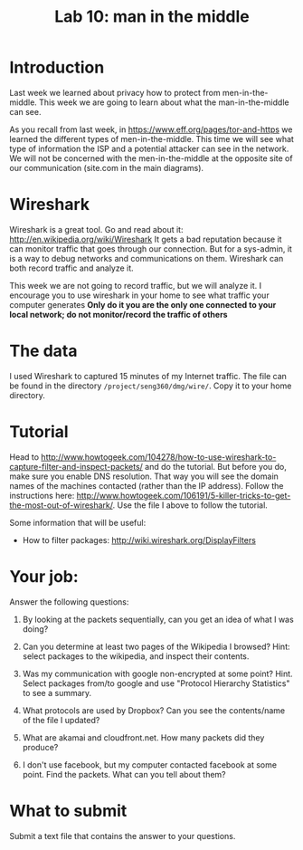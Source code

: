 #+STARTUP: showall
#+STARTUP: lognotestate
#+TAGS:
#+SEQ_TODO: TODO STARTED DONE DEFERRED CANCELLED | WAITING DELEGATED APPT
#+DRAWERS: HIDDEN STATE
#+TITLE: Lab 10: man in the middle
#+CATEGORY: todo


* Introduction

Last week we learned about privacy how to protect from men-in-the-middle. This week we are going to learn about what the man-in-the-middle can see.

As you recall from last week, in https://www.eff.org/pages/tor-and-https we learned the different types of men-in-the-middle. This time we will see what type of
information the ISP and a potential attacker can see in the network. We will not be concerned with the men-in-the-middle at the opposite site of our
communication (site.com in the main diagrams).

* Wireshark

Wireshark is a great tool. Go and read about it: http://en.wikipedia.org/wiki/Wireshark It gets a bad reputation because it can monitor traffic that goes
through our connection. But for a sys-admin, it is a way to debug networks and communications on them. Wireshark can both record traffic and analyze it.

This week we are not going to record traffic, but we will analyze it. I encourage you to use wireshark in your home to see what traffic your computer generates
*Only do it you are the only one connected to your local network; do not monitor/record the traffic of others*

* The data 

I used Wireshark to captured 15 minutes  of my Internet traffic. The file can be found in the directory =/project/seng360/dmg/wire/=. Copy it to your home directory.

* Tutorial

Head to http://www.howtogeek.com/104278/how-to-use-wireshark-to-capture-filter-and-inspect-packets/ and do the tutorial. But before you do, make sure you enable
DNS resolution. That way you will see the domain names of the machines contacted (rather than the IP address). Follow the instructions here:
http://www.howtogeek.com/106191/5-killer-tricks-to-get-the-most-out-of-wireshark/. Use the file I above to follow the tutorial.

Some information that will be useful:

- How to filter packages: http://wiki.wireshark.org/DisplayFilters

* Your job:

Answer the following questions:

1. By looking at the packets sequentially, can you get an idea of what I was doing?

1. Can you determine at least two pages of the Wikipedia I browsed? Hint: select packages to the wikipedia, and inspect their contents.

1. Was my communication with google non-encrypted at some point? Hint. Select packages from/to google and use "Protocol Hierarchy Statistics" to see a summary.

1. What protocols are used by Dropbox? Can you see the contents/name of the file I updated?

1. What are akamai and cloudfront.net. How many packets did they produce?

1. I don't use facebook, but my computer contacted facebook at some point. Find the packets. What can you tell about them? 


* What to submit

Submit a text file that contains the answer to your questions.


